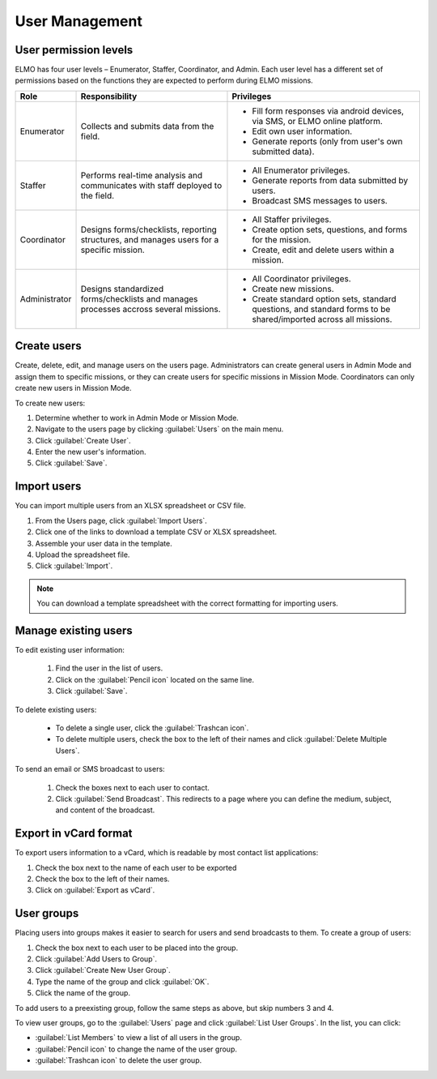 User Management
===============

User permission levels
----------------------

ELMO has four user levels – Enumerator, Staffer, Coordinator, and
Admin. Each user level has a different set of permissions based
on the functions they are expected to perform during ELMO missions.

.. list-table::
   :header-rows: 1
   :widths: auto
   :align: left

   * - Role
     - Responsibility
     - Privileges
   * - Enumerator
     - Collects and submits data from the field.
     -
         * Fill form responses via android devices, via SMS, or ELMO online platform.
         * Edit own user information.
         * Generate reports (only from user's own submitted data).
   * - Staffer
     - Performs real-time analysis and communicates with staff deployed to the field.
     -
         * All Enumerator privileges.
         * Generate reports from data submitted by users.
         * Broadcast SMS messages to users.
   * - Coordinator
     - Designs forms/checklists, reporting structures, and manages users for a specific mission.
     -
         * All Staffer privileges.
         * Create option sets, questions, and forms for the mission.
         * Create, edit and delete users within a mission.
   * - Administrator
     - Designs standardized forms/checklists and manages processes accross several missions.
     -
         * All Coordinator privileges.
         * Create new missions.
         * Create standard option sets, standard questions, and standard forms to be shared/imported across all missions.


Create users
------------

Create, delete, edit, and manage users on the users page. Administrators
can create general users in Admin Mode and assign them to specific
missions, or they can create users for specific missions in Mission
Mode. Coordinators can only create new users in Mission Mode.

To create new users:

1. Determine whether to work in Admin Mode or Mission Mode.
2. Navigate to the users page by clicking :guilabel:`Users` on the
   main menu.
3. Click :guilabel:`Create User`.
4. Enter the new user's information.
5. Click :guilabel:`Save`.

Import users
---------------------

You can import multiple users from an XLSX spreadsheet or CSV file.

1. From the Users page, click :guilabel:`Import Users`.
2. Click one of the links to download a template CSV or XLSX spreadsheet.
3. Assemble your user data in the template.
4. Upload the spreadsheet file.
5. Click :guilabel:`Import`.

.. note::
   You can download a template spreadsheet with the correct formatting for importing users.
   |Import Users|


Manage existing users
---------------------

To edit existing user information:

   1. Find the user in the list of users.
   2. Click on the :guilabel:`Pencil icon` located on the same line.
   3. Click :guilabel:`Save`.

To delete existing users:

   - To delete a single user, click the :guilabel:`Trashcan icon`.
   - To delete multiple users, check the box to the left of their names and click :guilabel:`Delete Multiple Users`.

To send an email or SMS broadcast to users:

   1. Check the boxes next to each user to contact.
   2. Click :guilabel:`Send Broadcast`. This redirects to a page where you can define the medium, subject, and content of the broadcast.

Export in vCard format
----------------------

To export users information to a vCard, which is readable by most contact list applications:

1. Check the box next to the name of each user to be exported
2. Check the box to the left of their names.
3. Click on :guilabel:`Export as vCard`.

User groups
-----------

Placing users into groups makes it easier to search for users and send
broadcasts to them. To create a group of users:

1. Check the box next to each user to be placed into the group.
2. Click :guilabel:`Add Users to Group`.
3. Click :guilabel:`Create New User Group`.
4. Type the name of the group and click :guilabel:`OK`.
5. Click the name of the group.

To add users to a preexisting group, follow the same steps as above, but
skip numbers 3 and 4.

To view user groups, go to the :guilabel:`Users` page and click :guilabel:`List
User Groups`. In the list, you can click:

- :guilabel:`List Members` to view a list of all users in the group.
- :guilabel:`Pencil icon` to change the name of the user group.
- :guilabel:`Trashcan icon` to delete the user group.

.. |Import Users| image:: Import-Users.png
